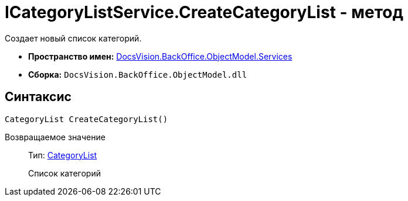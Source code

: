 = ICategoryListService.CreateCategoryList - метод

Создает новый список категорий.

* *Пространство имен:* xref:api/DocsVision/BackOffice/ObjectModel/Services/Services_NS.adoc[DocsVision.BackOffice.ObjectModel.Services]
* *Сборка:* `DocsVision.BackOffice.ObjectModel.dll`

== Синтаксис

[source,csharp]
----
CategoryList CreateCategoryList()
----

Возвращаемое значение::
Тип: xref:api/DocsVision/BackOffice/ObjectModel/CategoryList_CL.adoc[CategoryList]
+
Список категорий
